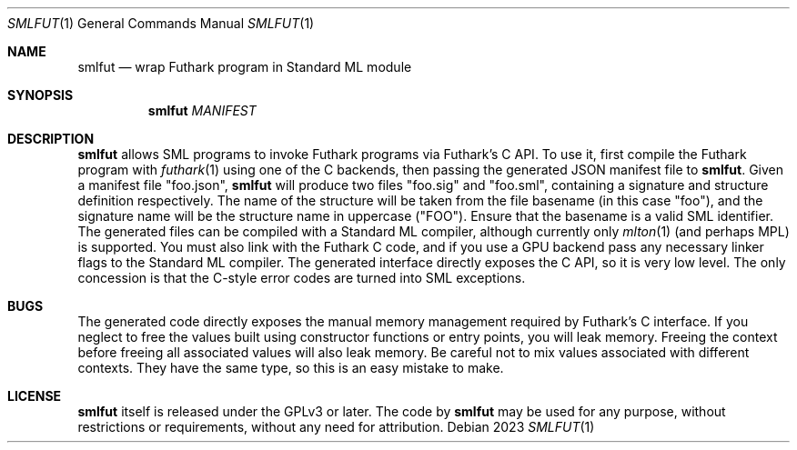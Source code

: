 .Dd 2023
.Dt SMLFUT 1
.Os
.
.Sh NAME
.Nm smlfut
.Nd wrap Futhark program in Standard ML module
.
.Sh SYNOPSIS
.Nm
.Ar MANIFEST
.Ek
.
.Sh DESCRIPTION
.Nm
allows SML programs to invoke Futhark programs via Futhark's C API.
To use it, first compile the Futhark program with
.Xr futhark 1
using one of the C backends, then passing the generated JSON manifest
file to
.Nm .
Given a manifest file "foo.json",
.Nm
will produce two files "foo.sig" and "foo.sml", containing a signature
and structure definition respectively.  The name of the structure will
be taken from the file basename (in this case "foo"), and the
signature name will be the structure name in uppercase ("FOO").
Ensure that the basename is a valid SML identifier.
.
The generated files can be compiled with a Standard ML compiler,
although currently only
.Xr mlton 1
(and perhaps MPL) is supported.  You must also link with the Futhark C
code, and if you use a GPU backend pass any necessary linker flags to
the Standard ML compiler.
.
The generated interface directly exposes the C API, so it is very low
level.  The only concession is that the C-style error codes are turned
into SML exceptions.
.
.Sh BUGS
The generated code directly exposes the manual memory management
required by Futhark's C interface.  If you neglect to free the values
built using constructor functions or entry points, you will leak
memory.  Freeing the context before freeing all associated values will
also leak memory.
.
Be careful not to mix values associated with different contexts.  They
have the same type, so this is an easy mistake to make.
.
.Sh LICENSE
.Nm
itself is released under the GPLv3 or later.  The code
.I generated
by
.Nm
may be used for any purpose, without restrictions or requirements,
without any need for attribution.
